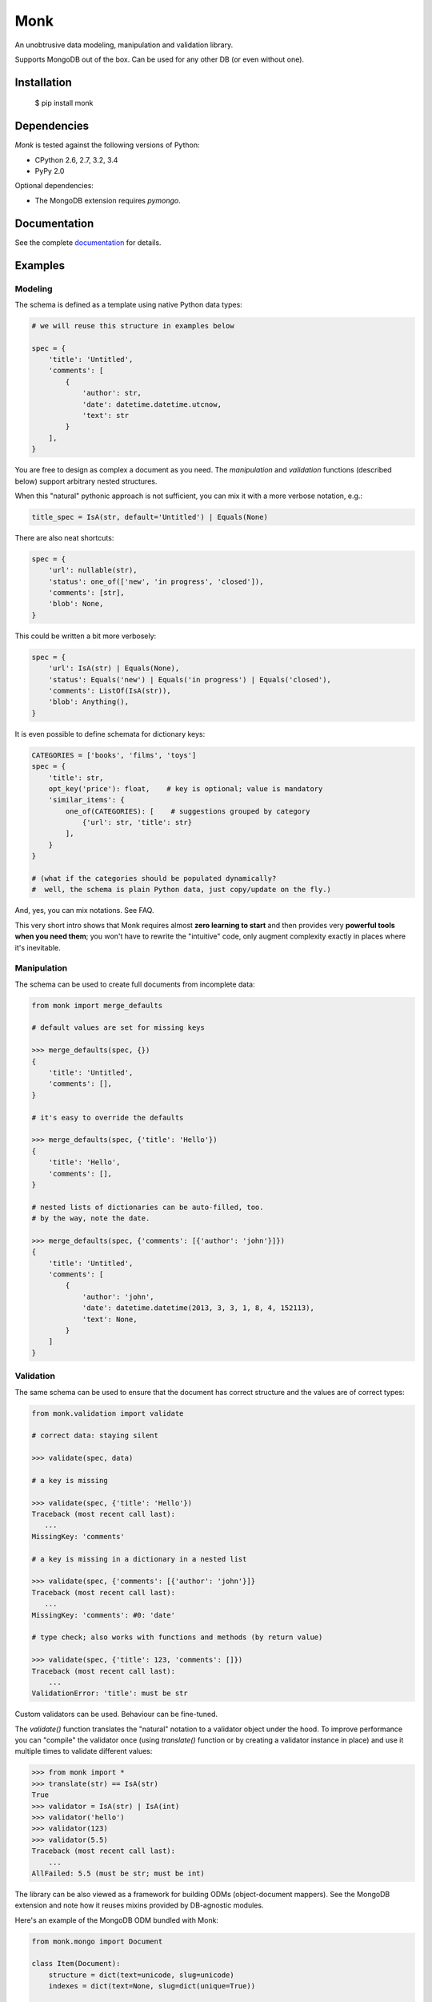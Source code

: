 ~~~~
Monk
~~~~

.. image:: https://badge.fury.io/py/monk.png
   :target: http://badge.fury.io/py/monk

.. image:: https://travis-ci.org/neithere/monk.png?branch=master
   :target: https://travis-ci.org/neithere/monk

An unobtrusive data modeling, manipulation and validation library.

Supports MongoDB out of the box. Can be used for any other DB (or even without one).

Installation
------------

    $  pip install monk

Dependencies
------------

`Monk` is tested against the following versions of Python:

* CPython 2.6, 2.7, 3.2, 3.4
* PyPy 2.0

Optional dependencies:

* The MongoDB extension requires `pymongo`.

Documentation
-------------

See the complete `documentation`_ for details.

Examples
--------

Modeling
........

The schema is defined as a template using native Python data types:

.. code-block:: python

    # we will reuse this structure in examples below

    spec = {
        'title': 'Untitled',
        'comments': [
            {
                'author': str,
                'date': datetime.datetime.utcnow,
                'text': str
            }
        ],
    }

You are free to design as complex a document as you need.
The `manipulation` and `validation` functions (described below) support
arbitrary nested structures.

When this "natural" pythonic approach is not sufficient, you can mix it with
a more verbose notation, e.g.:

.. code-block:: python

    title_spec = IsA(str, default='Untitled') | Equals(None)

There are also neat shortcuts:

.. code-block:: python

    spec = {
        'url': nullable(str),
        'status': one_of(['new', 'in progress', 'closed']),
        'comments': [str],
        'blob': None,
    }

This could be written a bit more verbosely:

.. code-block:: python

    spec = {
        'url': IsA(str) | Equals(None),
        'status': Equals('new') | Equals('in progress') | Equals('closed'),
        'comments': ListOf(IsA(str)),
        'blob': Anything(),
    }

It is even possible to define schemata for dictionary keys:

.. code-block:: python

    CATEGORIES = ['books', 'films', 'toys']
    spec = {
        'title': str,
        opt_key('price'): float,    # key is optional; value is mandatory
        'similar_items': {
            one_of(CATEGORIES): [    # suggestions grouped by category
                {'url': str, 'title': str}
            ],
        }
    }

    # (what if the categories should be populated dynamically?
    #  well, the schema is plain Python data, just copy/update on the fly.)

And, yes, you can mix notations.  See FAQ.

This very short intro shows that Monk requires almost **zero learning to
start** and then provides very **powerful tools when you need them**;
you won't have to rewrite the "intuitive" code, only augment complexity
exactly in places where it's inevitable.

Manipulation
............

The schema can be used to create full documents from incomplete data:

.. code-block:: python

    from monk import merge_defaults

    # default values are set for missing keys

    >>> merge_defaults(spec, {})
    {
        'title': 'Untitled',
        'comments': [],
    }

    # it's easy to override the defaults

    >>> merge_defaults(spec, {'title': 'Hello'})
    {
        'title': 'Hello',
        'comments': [],
    }

    # nested lists of dictionaries can be auto-filled, too.
    # by the way, note the date.

    >>> merge_defaults(spec, {'comments': [{'author': 'john'}]})
    {
        'title': 'Untitled',
        'comments': [
            {
                'author': 'john',
                'date': datetime.datetime(2013, 3, 3, 1, 8, 4, 152113),
                'text': None,
            }
        ]
    }

Validation
..........

The same schema can be used to ensure that the document has correct structure
and the values are of correct types:

.. code-block:: python

    from monk.validation import validate

    # correct data: staying silent

    >>> validate(spec, data)

    # a key is missing

    >>> validate(spec, {'title': 'Hello'})
    Traceback (most recent call last):
       ...
    MissingKey: 'comments'

    # a key is missing in a dictionary in a nested list

    >>> validate(spec, {'comments': [{'author': 'john'}]}
    Traceback (most recent call last):
       ...
    MissingKey: 'comments': #0: 'date'

    # type check; also works with functions and methods (by return value)

    >>> validate(spec, {'title': 123, 'comments': []})
    Traceback (most recent call last):
        ...
    ValidationError: 'title': must be str

Custom validators can be used.  Behaviour can be fine-tuned.

The `validate()` function translates the "natural" notation to a validator
object under the hood.  To improve performance you can "compile" the validator
once (using `translate()` function or by creating a validator instance in place)
and use it multiple times to validate different values:

.. code-block:: python

    >>> from monk import *
    >>> translate(str) == IsA(str)
    True
    >>> validator = IsA(str) | IsA(int)
    >>> validator('hello')
    >>> validator(123)
    >>> validator(5.5)
    Traceback (most recent call last):
        ...
    AllFailed: 5.5 (must be str; must be int)

The library can be also viewed as a framework for building ODMs
(object-document mappers).  See the MongoDB extension and note how it reuses
mixins provided by DB-agnostic modules.

Here's an example of the MongoDB ODM bundled with Monk:

.. code-block:: python

    from monk.mongo import Document

    class Item(Document):
        structure = dict(text=unicode, slug=unicode)
        indexes = dict(text=None, slug=dict(unique=True))

    # this involves manipulation (inserting missing fields)
    item = Item(text=u'foo', slug=u'bar')

    # this involves validation
    item.save(db)

Links
-----

* `Project home page`_ (Github)
* `Documentation`_ (Read the Docs)
* `Package distribution`_ (PyPI)
* Questions, requests, bug reports, etc.:

  * `Issue tracker`_
  * Direct e-mail (neithere at gmail com)

.. _project home page: http://github.com/neithere/monk/
.. _documentation: http://monk.readthedocs.org
.. _package distribution: http://pypi.python.org/pypi/monk
.. _issue tracker: http://github.com/neithere/monk/issues/

Author
------

Originally written by Andrey Mikhaylenko since 2011.

Please feel free to submit patches, report bugs or request features:

    http://github.com/neithere/monk/issues/

Licensing
---------

Monk is free software: you can redistribute it and/or modify
it under the terms of the GNU Lesser General Public License as published
by the Free Software Foundation, either version 3 of the License, or
(at your option) any later version.

Monk is distributed in the hope that it will be useful,
but WITHOUT ANY WARRANTY; without even the implied warranty of
MERCHANTABILITY or FITNESS FOR A PARTICULAR PURPOSE.  See the
GNU Lesser General Public License for more details.

You should have received a copy of the GNU Lesser General Public License
along with Monk.  If not, see <http://gnu.org/licenses/>.
